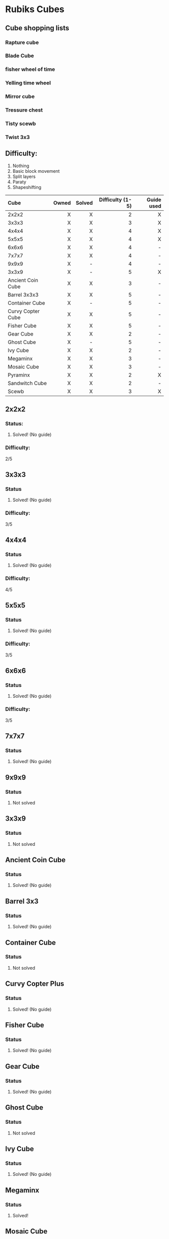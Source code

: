 * Rubiks Cubes

** Cube shopping lists
*** Rapture cube
*** Blade Cube
*** fisher wheel of time
*** Yelling time wheel
*** Mirror cube
*** Tressure chest
*** Tisty scewb
*** Twist 3x3


** Difficulty:
1. Nothing
2. Basic block movement
3. Split layers
4. Paraty
5. Shapeshifting


| Cube              | Owned | Solved | Difficulty (1-5) | Guide used |
| <l>               |   <r> |    <r> |              <r> |        <r> |
|-------------------+-------+--------+------------------+------------|
| 2x2x2             |     X |      X |                2 |          X |
| 3x3x3             |     X |      X |                3 |          X |
| 4x4x4             |     X |      X |                4 |          X |
| 5x5x5             |     X |      X |                4 |          X |
| 6x6x6             |     X |      X |                4 |          - |
| 7x7x7             |     X |      X |                4 |          - |
| 9x9x9             |     X |      - |                4 |          - |
| 3x3x9             |     X |      - |                5 |          X |
| Ancient Coin Cube |     X |      X |                3 |          - |
| Barrel 3x3x3      |     X |      X |                5 |          - |
| Container Cube    |     X |      - |                5 |          - |
| Curvy Copter Cube |     X |      X |                5 |          - |
| Fisher Cube       |     X |      X |                5 |          - |
| Gear Cube         |     X |      X |                2 |          - |
| Ghost Cube        |     X |      - |                5 |          - |
| Ivy Cube          |     X |      X |                2 |          - |
| Megaminx          |     X |      X |                3 |          - |
| Mosaic Cube       |     X |      X |                3 |          - |
| Pyraminx          |     X |      X |                2 |          X |
| Sandwitch Cube    |     X |      X |                2 |          - |
| Scewb             |     X |      X |                3 |          X |

** 2x2x2
*** Status: 
**** Solved! (No guide)

*** Difficulty:
   2/5

** 3x3x3
*** Status
**** Solved! (No guide)

*** Difficulty:
   3/5

** 4x4x4
*** Status
**** Solved! (No guide)

*** Difficulty:
   4/5

** 5x5x5
*** Status
**** Solved! (No guide)

*** Difficulty:
   3/5

** 6x6x6
*** Status
**** Solved! (No guide)

*** Difficulty:
   3/5

** 7x7x7
*** Status
**** Solved! (No guide)

** 9x9x9
*** Status
**** Not solved

** 3x3x9
*** Status
**** Not solved

** Ancient Coin Cube
*** Status
**** Solved! (No guide)

** Barrel 3x3
*** Status
**** Solved! (No guide)

** Container Cube
*** Status
**** Not solved

** Curvy Copter Plus
*** Status
**** Solved! (No guide)

** Fisher Cube
*** Status
**** Solved! (No guide)

** Gear Cube
*** Status
**** Solved! (No guide)

** Ghost Cube
*** Status
**** Not solved

** Ivy Cube
*** Status
**** Solved! (No guide)

** Megaminx
*** Status
**** Solved!

** Mosaic Cube
*** Status
**** Solved! (No guide)

** Pyraminx
*** Status
**** Solved!

** Sandwitch Cube
*** Status
**** Solved! (No guide)

** Scewb
*** Status
**** Solved! (No guide)


